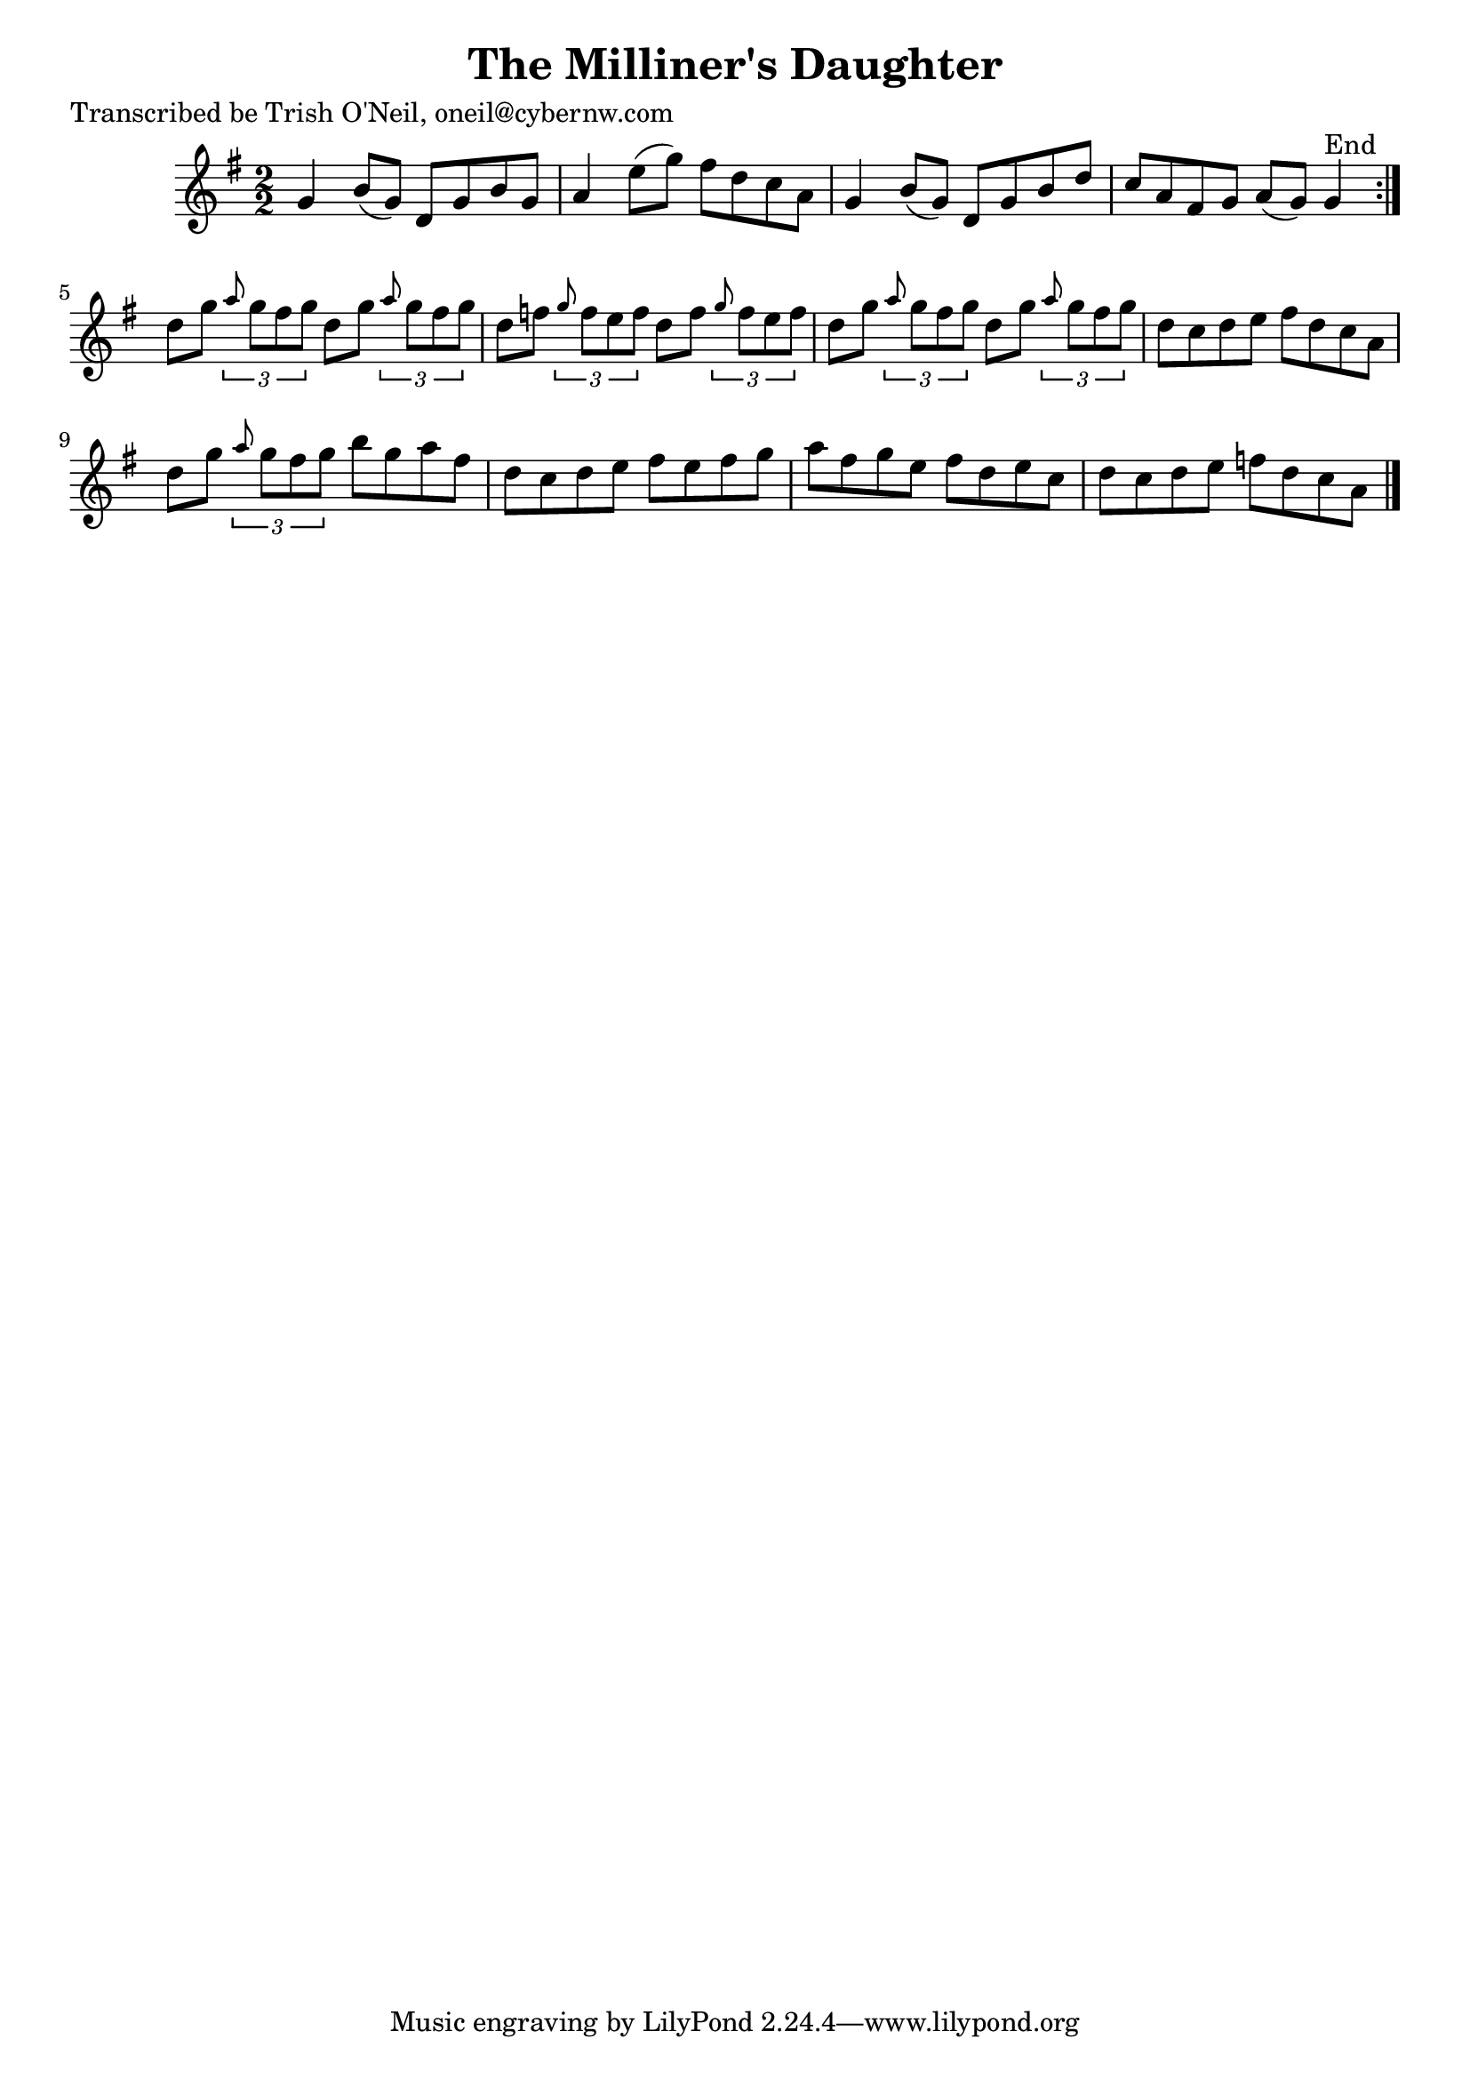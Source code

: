 
\version "2.16.2"
% automatically converted by musicxml2ly from xml/1180_to.xml

%% additional definitions required by the score:
\language "english"


\header {
    poet = "Transcribed be Trish O'Neil, oneil@cybernw.com"
    encoder = "abc2xml version 63"
    encodingdate = "2015-01-25"
    title = "The Milliner's Daughter"
    }

\layout {
    \context { \Score
        autoBeaming = ##f
        }
    }
PartPOneVoiceOne =  \relative g' {
    \repeat volta 2 {
        \key g \major \numericTimeSignature\time 2/2 g4 b8 ( [ g8 ) ] d8
        [ g8 b8 g8 ] | % 2
        a4 e'8 ( [ g8 ) ] fs8 [ d8 c8 a8 ] | % 3
        g4 b8 ( [ g8 ) ] d8 [ g8 b8 d8 ] | % 4
        c8 [ a8 fs8 g8 ] a8 ( [ g8 ) ] g4 ^"End" }
    | % 5
    d'8 [ g8 ] \times 2/3 {
        \grace { a8*3/2 } g8 [ fs8 g8 ] }
    d8 [ g8 ] \times 2/3 {
        \grace { a8*3/2 } g8 [ fs8 g8 ] }
    | % 6
    d8 [ f8 ] \times 2/3 {
        \grace { g8*3/2 } f8 [ e8 f8 ] }
    d8 [ f8 ] \times 2/3 {
        \grace { g8*3/2 } f8 [ e8 f8 ] }
    | % 7
    d8 [ g8 ] \times 2/3 {
        \grace { a8*3/2 } g8 [ fs8 g8 ] }
    d8 [ g8 ] \times 2/3 {
        \grace { a8*3/2 ( } g8 [ fs8 g8 ] }
    | % 8
    d8 [ c8 d8 e8 ] fs8 [ d8 c8 a8 ] | % 9
    d8 [ g8 ] \times 2/3 {
        \grace { a8*3/2 } g8 [ fs8 g8 ] }
    b8 [ g8 a8 fs8 ] | \barNumberCheck #10
    d8 [ c8 d8 e8 ] fs8 [ e8 fs8 g8 ] | % 11
    a8 [ fs8 g8 e8 ] fs8 [ d8 e8 c8 ] | % 12
    d8 [ c8 d8 e8 ] f8 [ d8 c8 a8 ] \bar "|."
    }


% The score definition
\score {
    <<
        \new Staff <<
            \context Staff << 
                \context Voice = "PartPOneVoiceOne" { \PartPOneVoiceOne }
                >>
            >>
        
        >>
    \layout {}
    % To create MIDI output, uncomment the following line:
    %  \midi {}
    }

